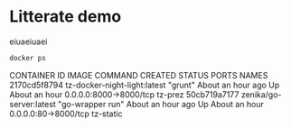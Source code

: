 * Litterate demo

eiuaeiuaei

  #+BEGIN_SRC sh :results raw
    docker ps
  #+END_SRC

  #+RESULTS:
  CONTAINER ID        IMAGE                          COMMAND             CREATED             STATUS              PORTS                    NAMES
  2170cd5f8794        tz-docker-night-light:latest   "grunt"             About an hour ago   Up About an hour    0.0.0.0:8000->8000/tcp   tz-prez             
  50cb719a7177        zenika/go-server:latest        "go-wrapper run"    About an hour ago   Up About an hour    0.0.0.0:80->8000/tcp     tz-static           


